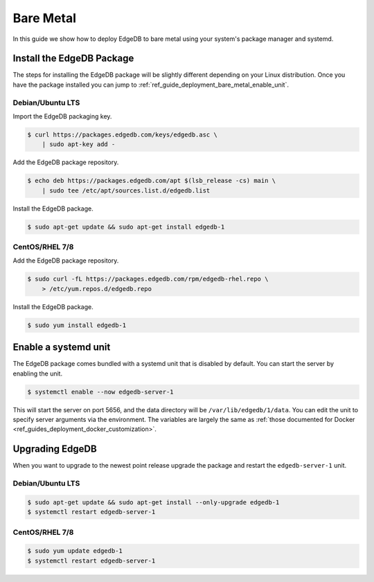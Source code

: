 .. _ref_guide_deployment_bare_metal:

==========
Bare Metal
==========

In this guide we show how to deploy EdgeDB to bare metal using your system's
package manager and systemd.


Install the EdgeDB Package
==========================

The steps for installing the EdgeDB package will be slightly different
depending on your Linux distribution. Once you have the package installed you
can jump to :ref:`ref_guide_deployment_bare_metal_enable_unit`.


Debian/Ubuntu LTS
-----------------
Import the EdgeDB packaging key.

.. code-block:: bash

   $ curl https://packages.edgedb.com/keys/edgedb.asc \
       | sudo apt-key add -

Add the EdgeDB package repository.

.. code-block:: bash

   $ echo deb https://packages.edgedb.com/apt $(lsb_release -cs) main \
       | sudo tee /etc/apt/sources.list.d/edgedb.list

Install the EdgeDB package.

.. code-block:: bash

   $ sudo apt-get update && sudo apt-get install edgedb-1


CentOS/RHEL 7/8
---------------
Add the EdgeDB package repository.

.. code-block:: bash

   $ sudo curl -fL https://packages.edgedb.com/rpm/edgedb-rhel.repo \
       > /etc/yum.repos.d/edgedb.repo

Install the EdgeDB package.

.. code-block:: bash

   $ sudo yum install edgedb-1


.. _ref_guide_deployment_bare_metal_enable_unit:

Enable a systemd unit
=====================

The EdgeDB package comes bundled with a systemd unit that is disabled by
default. You can start the server by enabling the unit.

.. code-block:: bash

   $ systemctl enable --now edgedb-server-1

This will start the server on port 5656, and the data directory will be
``/var/lib/edgedb/1/data``. You can edit the unit to specify server arguments
via the environment. The variables are largely the same as :ref:`those
documented for Docker <ref_guides_deployment_docker_customization>`.


Upgrading EdgeDB
================

When you want to upgrade to the newest point release upgrade the package and
restart the ``edgedb-server-1`` unit.


Debian/Ubuntu LTS
-----------------

.. code-block:: bash

   $ sudo apt-get update && sudo apt-get install --only-upgrade edgedb-1
   $ systemctl restart edgedb-server-1


CentOS/RHEL 7/8
---------------

.. code-block:: bash

   $ sudo yum update edgedb-1
   $ systemctl restart edgedb-server-1
